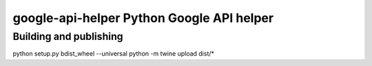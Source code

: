 ===== 
google-api-helper Python Google API helper
===== 


Building and publishing
--------

.. code:: bash
python setup.py bdist_wheel --universal
python -m twine upload dist/*
